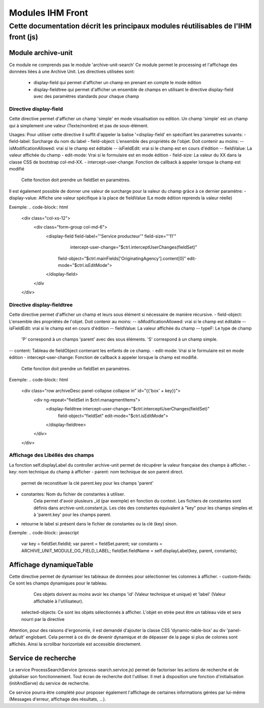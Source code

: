 Modules IHM Front
#################

Cette documentation décrit les principaux modules réutilisables de l'IHM front (js)
-----------------------------------------------------------------------------------


Module archive-unit
*******************

Ce module ne comprends pas le module 'archive-unit-search'
Ce module permet le processing et l'affichage des données liées à une Archive Unit.
Les directives utilisées sont:
 - display-field qui permet d'afficher un champ en prenant en compte le mode édition
 - display-fieldtree qui permet d'afficher un ensemble de champs en utilisant le directive display-field avec des paramètres standards pour chaque champ

Directive display-field
=======================

Cette directive permet d'afficher un champ 'simple' en mode visualisation ou edition.
Un champ 'simple' est un champ qui à simplement une valeur (Texte/nombre) et pas de sous-élément. 

Usages:
Pour utiliser cette directive il suffit d'appeler la balise '<display-field' en spécifiant les parametres suivants:
- field-label: Surcharge du nom du label
- field-object: L'ensemble des propriétés de l'objet. Doit contenir au moins:
-- isModificationAllowed: vrai si le champ est éditable
-- isFieldEdit: vrai si le champ est en cours d'édition
-- fieldValue: La valeur affichée du champ
- edit-mode: Vrai si le formulaire est en mode édition
- field-size: La valeur du XX dans la classe CSS de bootstrap col-md-XX.
- intercept-user-change: Fonction de callback à appeler lorsque la champ est modifié
	Cette fonction doit prendre un fieldSet en paramètres.

Il est également possible de donner une valeur de surcharge pour la valeur du champ grâce à ce dernier paramètre:
- display-value: Affiche une valeur spécifique à la place de fieldValue (Le mode édition reprends la valeur réelle)

Exemple:
.. code-block:: html

      <div class="col-xs-12">
      	<div class="form-group col-md-6">
      		<display-field field-label="'Service producteur'" field-size="'11'"
      			intercept-user-change="$ctrl.interceptUserChanges(fieldSet)"
      		    field-object="$ctrl.mainFields['OriginatingAgency'].content[0]" edit-mode="$ctrl.isEditMode">
      		</display-field>
      	</div
      </div>

Directive display-fieldtree
===========================

Cette directive permet d'afficher un champ et leurs sous élément si nécessaire de manière récursive.
- field-object: L'ensemble des propriétés de l'objet. Doit contenir au moins:
-- isModificationAllowed: vrai si le champ est éditable
-- isFieldEdit: vrai si le champ est en cours d'édition
-- fieldValue: La valeur affichée du champ
-- typeF: Le type de champ
	'P' correspond à un champs 'parent' avec des sous éléments.
	'S' correspond à un champ simple.
-- content: Tableau de fieldObject contenant les enfants de ce champ.
- edit-mode: Vrai si le formulaire est en mode édition
- intercept-user-change: Fonction de callback à appeler lorsque la champ est modifié.
	Cette fonction doit prendre un fieldSet en paramètres.

Exemple:
.. code-block:: html

      <div class="row archiveDesc panel-collapse collapse in" id="{{'box' + key}}">
      	<div ng-repeat="fieldSet in $ctrl.managmentItems">
      	    <display-fieldtree intercept-user-change="$ctrl.interceptUserChanges(fieldSet)"
      	    	field-object="fieldSet" edit-mode="$ctrl.isEditMode">
      	    </display-fieldtree>
      	</div>
      </div>

Affichage des Libéllés des champs
=================================

La fonction self.displayLabel du controller archive-unit permet de récupérer la valeur française des champs à afficher.
- key: nom technique du champ à afficher 
- parent: nom technique de son parent direct.
	permet de reconstituer la clé parent.key pour les champs 'parent'
- constantes: Nom du fichier de constantes à utiliser.
	Cela permet d'avoir plusieurs _id (par exemple) en fonction du context.
	Les fichiers de constantes sont définis dans archive-unit.constant.js.
	Les clés des constantes équivalent à "key" pour les champs simples et à 'parent.key' pour les champs parent.
- retourne le label si présent dans le fichier de constantes ou la clé (key) sinon.

Exemple:
.. code-block:: javascript

      var key = fieldSet.fieldId;
      var parent = fieldSet.parent;
      var constants = ARCHIVE_UNIT_MODULE_OG_FIELD_LABEL;
      fieldSet.fieldName = self.displayLabel(key, parent, constants);
      
Affichage dynamiqueTable
************************

Cette directive permet de dynamiser les tableaux de données pour sélectionner les colonnes à afficher.
- custom-fields: Ce sont les champs dynamiques pour le tableau.
  Ces objets doivent au moins avoir les champs 'id' (Valeur technique et unique) et 'label' (Valeur affichable à l'utilisateur).
 selected-objects: Ce sont les objets sélectionnés à afficher. L'objet en etrée peut être un tableau vide et sera nourri par la directive
 
Attention, pour des raisons d'ergonomie, il est demandé d'ajouter la classe CSS 'dynamic-table-box' au div 'panel-default' englobant.
Cela permet à ce div de devenir dynamique et de dépasser de la page si plus de colones sont affichés. Ainsi la scrollbar horizontale est accessible directement.

Service de recherche
********************

Le service ProcessSearchService (process-search.service.js) permet de factoriser les actions de recherche et de globaliser son fonctionnement. Tout écran de recherche doit l'utiliser.
Il met à disposition une fonction d'initialisation (initAndServe) du service de recherche.

Ce service pourra être complété pour proposer également l'affichage de certaines informations gérées par lui-même (Messages d'erreur, affichage des résultats, ...).


